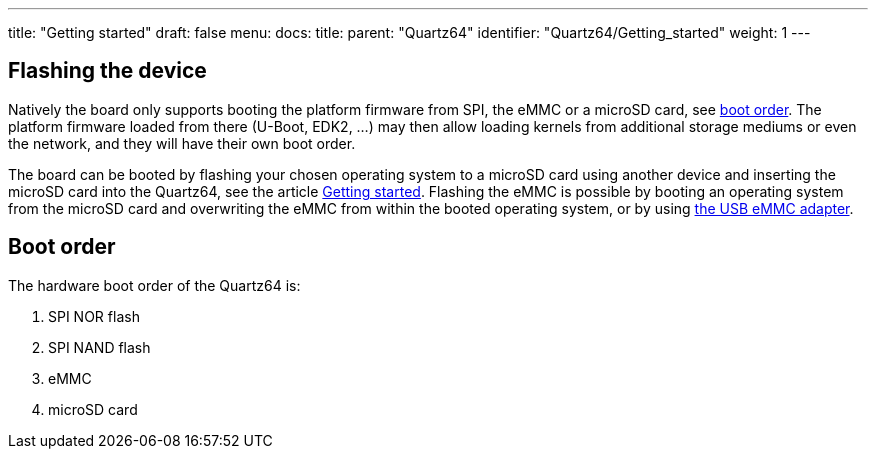 ---
title: "Getting started"
draft: false
menu:
  docs:
    title:
    parent: "Quartz64"
    identifier: "Quartz64/Getting_started"
    weight: 1
---

== Flashing the device

Natively the board only supports booting the platform firmware from SPI, the eMMC or a microSD card, see link:#Boot_order[boot order]. The platform firmware loaded from there (U-Boot, EDK2, ...) may then allow loading kernels from additional storage mediums or even the network, and they will have their own boot order.

The board can be booted by flashing your chosen operating system to a microSD card using another device and inserting the microSD card into the Quartz64, see the article link:/documentation/Introduction/Getting_started[Getting started]. Flashing the eMMC is possible by booting an operating system from the microSD card and overwriting the eMMC from within the booted operating system, or by using https://pine64.com/product/usb-adapter-for-emmc-module/[the USB eMMC adapter].

== Boot order

The hardware boot order of the Quartz64 is:

. SPI NOR flash
. SPI NAND flash
. eMMC
. microSD card

